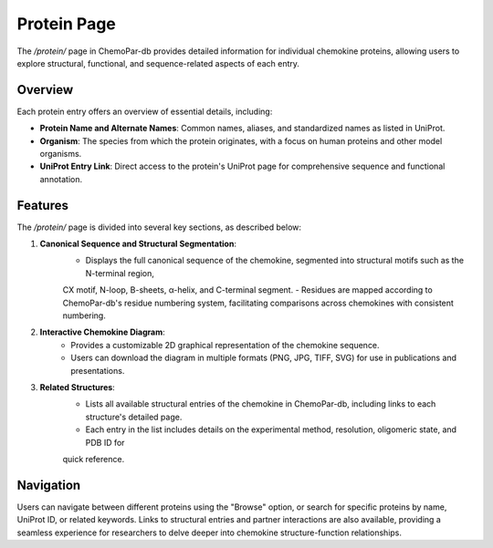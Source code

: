 Protein Page
============

The `/protein/` page in ChemoPar-db provides detailed information for individual chemokine proteins, 
allowing users to explore structural, functional, and sequence-related aspects of each entry.

Overview
--------

Each protein entry offers an overview of essential details, including:

- **Protein Name and Alternate Names**: Common names, aliases, and standardized names as listed in UniProt.
- **Organism**: The species from which the protein originates, with a focus on human proteins and other model organisms.
- **UniProt Entry Link**: Direct access to the protein's UniProt page for comprehensive sequence and functional annotation.

Features
--------

The `/protein/` page is divided into several key sections, as described below:

1. **Canonical Sequence and Structural Segmentation**:
    - Displays the full canonical sequence of the chemokine, segmented into structural motifs such as the N-terminal region, 
    CX motif, N-loop, B-sheets, α-helix, and C-terminal segment.
    - Residues are mapped according to ChemoPar-db's residue numbering system, facilitating comparisons across chemokines 
    with consistent numbering.

2. **Interactive Chemokine Diagram**:
    - Provides a customizable 2D graphical representation of the chemokine sequence.
    - Users can download the diagram in multiple formats (PNG, JPG, TIFF, SVG) for use in publications and presentations.

3. **Related Structures**:
    - Lists all available structural entries of the chemokine in ChemoPar-db, including links to each structure's detailed page.
    - Each entry in the list includes details on the experimental method, resolution, oligomeric state, and PDB ID for 
    quick reference.


Navigation
----------

Users can navigate between different proteins using the "Browse" option, or search for specific proteins by name, 
UniProt ID, or related keywords. Links to structural entries and partner interactions are also available, providing 
a seamless experience for researchers to delve deeper into chemokine structure-function relationships.